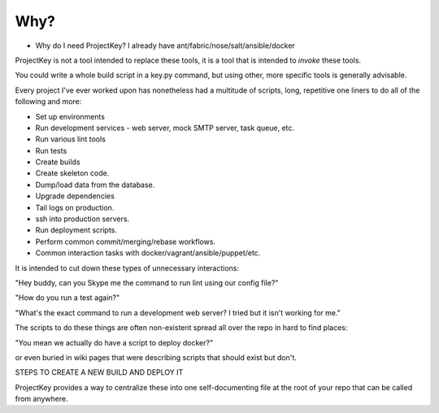 Why?
====

* Why do I need ProjectKey? I already have ant/fabric/nose/salt/ansible/docker

ProjectKey is not a tool intended to replace these tools, it is a tool that is
intended to *invoke* these tools.

You could write a whole build script in a key.py command, but using other,
more specific tools is generally advisable.

Every project I've ever worked upon has nonetheless had a multitude of scripts,
long, repetitive one liners to do all of the following and more:

* Set up environments
* Run development services - web server, mock SMTP server, task queue, etc.
* Run various lint tools
* Run tests
* Create builds
* Create skeleton code.
* Dump/load data from the database.
* Upgrade dependencies
* Tail logs on production.
* ssh into production servers.
* Run deployment scripts.
* Perform common commit/merging/rebase workflows.
* Common interaction tasks with docker/vagrant/ansible/puppet/etc.

It is intended to cut down these types of unnecessary interactions:

"Hey buddy, can you Skype me the command to run lint using our config file?"

"How do you run a test again?"

"What's the exact command to run a development web server? I tried but it isn't working for me."

The scripts to do these things are often non-existent spread all over the repo in hard to find places:

"You mean we actually do have a script to deploy docker?"

or even buried in wiki pages that were describing scripts that should
exist but don't.

STEPS TO CREATE A NEW BUILD AND DEPLOY IT

ProjectKey provides a way to centralize these into one self-documenting file
at the root of your repo that can be called from anywhere.
